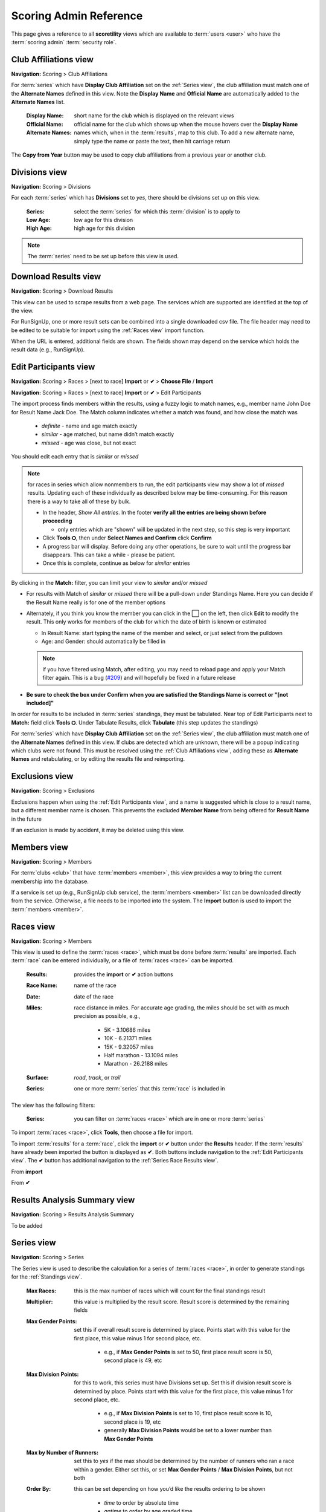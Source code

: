 *******************************************
Scoring Admin Reference
*******************************************

This page gives a reference to all **scoretility** views which are available to
:term:`users <user>` who have the :term:`scoring admin` :term:`security role`.


.. _Club Affiliations view:

Club Affiliations view
=======================
**Navigation:** Scoring > Club Affiliations

For :term:`series` which have **Display Club Affiliation** set on the :ref:`Series view`, the club affiliation must match one of the
**Alternate Names** defined in this view. Note the **Display Name** and **Official Name** are automatically added to the 
**Alternate Names** list.

    :Display Name:
        short name for the club which is displayed on the relevant views
    
    :Official Name:
        official name for the club which shows up when the mouse hovers over the **Display Name**
    
    :Alternate Names:
        names which, when in the :term:`results`, map to this club. To add a new alternate name, simply type
        the name or paste the text, then hit carriage return

The **Copy from Year** button may be used to copy club affiliations from a previous year or another club.

.. image:: images/club-affiliations-view.*
    :align: center
    
.. image:: images/club-affiliations-edit.*
    :align: center
    

.. _Divisions view:

Divisions view
======================
**Navigation:** Scoring > Divisions

For each :term:`series` which has **Divisions** set to *yes*, there should be divisions set up on this view. 

    :Series:
        select the :term:`series` for which this :term:`division` is to apply to
    
    :Low Age:
        low age for this division

    :High Age:
        high age for this division

.. note:: The :term:`series` need to be set up before this view is used.

.. image:: images/divisions-view.*
    :align: center
    
.. image:: images/divisions-edit.*
    :align: center



.. _Download Results view:

Download Results view
======================
**Navigation:** Scoring > Download Results

This view can be used to scrape results from a web page. The services which are supported are identified at the top of the
view.

For RunSignUp, one or more result sets can be combined into a single downloaded csv file. The file header may need to be
edited to be suitable for import using the :ref:`Races view` import function.

.. image:: images/download-results-view.*
    :align: center

When the URL is entered, additional fields are shown. The fields shown may depend on the service which holds the result
data (e.g., RunSignUp).
    
.. image:: images/download-results-loaded-view.*
    :align: center


.. _Edit Participants view:

Edit Participants view
=========================
**Navigation:** Scoring > Races > [next to race] **Import** or **✔** > **Choose File** / **Import**

**Navigation:** Scoring > Races > [next to race] **Import** or **✔** > Edit Participants

The import process finds members within the results, using a fuzzy logic to match names, e.g., member name John Doe for Result Name Jack Doe. 
The Match column indicates whether a match was found, and how close the match was

  * *definite* - name and age match exactly
  * *similar* - age matched, but name didn’t match exactly
  * *missed* - age was close, but not exact

You should edit each entry that is *similar* or *missed*

.. note:: 
  for races in series which allow nonmembers to run, the edit participants view may show a lot of *missed* results. Updating each of these individually as 
  described below may be time-consuming. For this reason there is a way to take all of these by bulk.

  * In the header, *Show All entries*. In the footer **verify all the entries are being shown before proceeding**

    * only entries which are "shown" will be updated in the next step, so this step is very important

  * Click **Tools ⛭**, then under **Select Names and Confirm** click **Confirm**
  * A progress bar will display. Before doing any other operations, be sure to wait until the progress bar disappears. 
    This can take a while - please be patient.
  * Once this is complete, continue as below for *similar* entries

By clicking in the **Match:** filter, you can limit your view to *similar* and/or *missed*

* For results with Match of *similar* or  *missed* there will be a pull-down under Standings Name. Here you can decide if the Result Name really 
  is for one of the member options
* Alternately, if you think you know the member you can click in the ⬜ on the left, then click **Edit** to modify the result. 
  This only works for members of the club for which the date of birth is known or estimated

  * In Result Name: start typing the name of the member and select, or just select from the pulldown
  * Age: and Gender: should automatically be filled in

  .. note:: 
      if you have filtered using Match, after editing, you may need to reload page and apply your Match filter again. This is a bug 
      (`#209 <https://github.com/louking/rrwebapp/issues/209>`_) and will hopefully be fixed in a future release

* **Be sure to check the box under Confirm when you are satisfied the Standings Name is correct or "[not included]"**

In order for results to be included in :term:`series` standings, they must be tabulated. Near top of Edit Participants next to **Match:** field 
click **Tools ⛭**. Under Tabulate Results, click **Tabulate** (this step updates the standings)

.. image:: images/edit-participants-view.*
    :align: center

For :term:`series` which have **Display Club Affiliation** set on the :ref:`Series view`, the club affiliation must match one of the
**Alternate Names** defined in this view. If clubs are detected which are unknown, there will be a popup indicating which clubs were not
found. This must be resolved using the :ref:`Club Affiliations view`, adding these as **Alternate Names** and retabulating, or by editing 
the results file and reimporting.

.. image:: images/edit-participants-unknown-clubs.*
    :align: center



.. _Exclusions view:

Exclusions view
======================
**Navigation:** Scoring > Exclusions

Exclusions happen when using the :ref:`Edit Participants view`, and a name is suggested which is close to a result name, but
a different member name is chosen. This prevents the excluded **Member Name** from being offered for **Result Name** in the future

If an exclusion is made by accident, it may be deleted using this view.

.. image:: images/exclusions-view.*
    :align: center


.. _Members view:

Members view
======================
**Navigation:** Scoring > Members

For :term:`clubs <club>` that have :term:`members <member>`, this view provides a way to bring the current membership into the 
database.

If a service is set up (e.g., RunSignUp club service), the :term:`members <member>` list can be downloaded directly from the service.
Otherwise, a file needs to be imported into the system. The **Import** button is used to import the :term:`members <member>`.

.. image:: images/members-view.*
    :align: center

.. image:: images/members-import.*
    :align: center

.. _Races view:

Races view
======================
**Navigation:** Scoring > Members

This view is used to define the :term:`races <race>`, which must be done before :term:`results` are imported. Each :term:`race` can 
be entered individually, or a file of :term:`races <race>` can be imported.

    :Results:
        provides the **import** or **✔** action buttons

    :Race Name:
        name of the race
    
    :Date:
        date of the race
    
    :Miles:
        race distance in miles. For accurate age grading, the miles should be set with as much precision as possible, e.g.,

          * 5K - 3.10686 miles
          * 10K - 6.21371 miles
          * 15K - 9.32057 miles
          * Half marathon - 13.1094 miles
          * Marathon - 26.2188 miles
      
    :Surface:
        *road*, *track*, or *trail*

    :Series:
        one or more :term:`series` that this :term:`race` is included in

The view has the following filters:

    :Series:
        you can filter on :term:`races <race>` which are in one or more :term:`series` 

.. image:: images/races-view.*
    :align: center

.. image:: images/races-edit.*
    :align: center

To import :term:`races <race>`, click **Tools**, then choose a file for import.

.. image:: images/races-import.*
    :align: center

To import :term:`results` for a :term:`race`, click the **import** or **✔** button under the **Results** header. If the :term:`results` 
have already been imported the button is displayed as **✔**. Both buttons include navigation to the :ref:`Edit Participants view`. The **✔** 
button has additional navigation to the :ref:`Series Race Results view`.

From **import**

.. image:: images/races-race-import.*
    :align: center

From **✔**

.. image:: images/races-race-check.*
    :align: center


.. _Results Analysis Summary view:

Results Analysis Summary view
=================================
**Navigation:** Scoring > Results Analysis Summary

To be added

.. image:: images/results-analysis-summary-view.*
    :align: center

.. _Series view:

Series view
======================
**Navigation:** Scoring > Series

The Series view is used to describe the calculation for a series of :term:`races <race>`, in order to generate
standings for the :ref:`Standings view`.

    :Max Races:
        this is the max number of races which will count for the final standings result

    :Multiplier:
        this value is multiplied by the result score. Result score is determined by the remaining fields

    :Max Gender Points:
        set this if overall result score is determined by place. Points start with this value for the first place, 
        this value minus 1 for second place, etc. 
        
          * e.g., if **Max Gender Points** is set to 50, first place result score is 50, second place is 49, etc

    :Max Division Points:
        for this to work, this series must have Divisions set up. Set this if division result score is determined by place. 
        Points start with this value for the first place, this value minus 1 for second place, etc.

          * e.g., if **Max Division Points** is set to 10, first place result score is 10, second place is 19, etc
          * generally **Max Division Points** would be set to a lower number than **Max Gender Points**

    :Max by Number of Runners:
        set this to *yes* if the max should be determined by the number of runners who ran a race within a gender. Either set this, 
        or set **Max Gender Points** / **Max Division Points**, but not both

    :Order By:
        this can be set depending on how you’d like the results ordering to be shown

          * *time* to order by absolute time
          * *agtime* to order by age graded time
          * *agpercent* to order by age graded percent
          * *overallplace* to order by overall place

    :Order:
        this can be set depending on how you’d like the results ordering to be shown, *ascending* or *decending*

    :Members Only:
        set this to *yes* if the results import should only consider true members of a club

    :Average Ties:
        set this to *yes* if ties should be averaged in order to determine result points

    :Calculate Overall:
        set this to *yes* if overall placement is to be calculated. Generally this only applies if **Max Gender Points** is set

    :Calculate Divisions:
        set this to *yes* only if division placement is to be calculated. Generally this only applies if **Max Division Points** is set. 
        Note Divisions must be set using :ref:`Divisions view` for this series for this to work properly.

    :Calculate Age Grade:
        set this to *yes* if age grade is to be calculated and used for result scoring. Generally this only applies if **Order By** is 
        set to *agtime* or *agpercent*

    :Proportional Scoring:
        check this if proportional scoring is to be used. Proportional scoring means top score gets 1 * **Multiplier**, and other
        scores get (top_time / this_time) * **Multiplier**

    :Requires Club Affiliation:
        if this is checked, there must be a value in the club column which doesn't evaluate to *None* when compared against
        the :ref:`Club Affiliations view` data, otherwise the result doesn't get tabulated

    :Display Club Affiliation:
        if this is checked, the club affiliation is displayed in the :ref:`Standings view` and :ref:`Series Race Results view`

    :Races:
        :term:`races <race>` can be added to the :term:`series` here or in the :ref:`Races view`

.. image:: images/series-view.*
    :align: center


.. image:: images/series-edit.*
    :align: center


